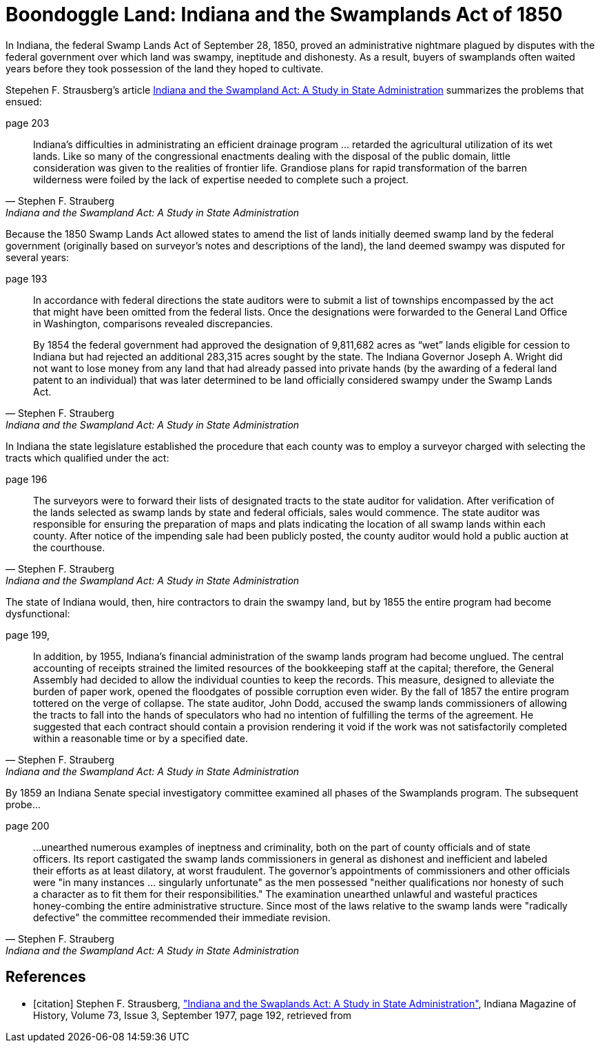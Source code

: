 = Boondoggle Land: Indiana and the Swamplands Act of 1850

In Indiana, the federal Swamp Lands Act of September 28, 1850, proved an administrative nightmare plagued by disputes
with the federal government over which land was swampy, ineptitude and dishonesty. As a result, buyers of swamplands
often waited years before they took possession of the land they hoped to cultivate.

Stepehen F. Strausberg's article <<citation, Indiana and the Swampland Act: A Study in State Administration>> summarizes
the problems that ensued:

.page 203 
[quote, Stephen F. Strauberg,  "Indiana and the Swampland Act: A Study in State Administration"]
____
Indiana's difficulties in administrating an efficient drainage program ... retarded the agricultural utilization of its
wet lands. Like so many of the congressional enactments dealing with the disposal of the public domain, little
consideration was given to the realities of frontier life. Grandiose plans for rapid transformation of the barren
wilderness were foiled by the lack of expertise needed to complete such a project.
____

Because the 1850 Swamp Lands Act allowed states to amend the list of lands initially deemed swamp land by the federal
government (originally based on surveyor's notes and descriptions of the land), the land deemed swampy
was disputed for several years: 

.page 193 
[quote, Stephen F. Strauberg, "Indiana and the Swampland Act: A Study in State Administration"]
____
In accordance with federal directions the state auditors were to submit a list of townships encompassed by the act that
might have been omitted from the federal lists. Once the designations were forwarded to the General Land Office in
Washington, comparisons revealed discrepancies.

By 1854 the federal government had approved the designation of 9,811,682 acres as “wet” lands eligible for cession to
Indiana but had rejected an additional 283,315 acres sought by the state. The Indiana Governor Joseph A. Wright did not
want to lose money from any land that had already passed into private hands (by the awarding of a federal land patent to
an individual) that was later determined to be land officially considered swampy under the Swamp Lands Act.
____

In Indiana the state legislature established the procedure that each county was to employ a surveyor charged with
selecting the tracts which qualified under the act:

.page 196 
[quote, Stephen F. Strauberg, "Indiana and the Swampland Act: A Study in State Administration"]
_____
The surveyors were to forward their lists of designated tracts to the state auditor for validation. After verification of
the lands selected as swamp lands by state and federal officials, sales would commence. The state auditor was
responsible for ensuring the preparation of maps and plats indicating the location of all swamp lands within each
county. After notice of the impending sale had been publicly posted, the county auditor would hold a public auction at
the courthouse.
_____

The state of Indiana would, then, hire contractors to drain the swampy land, but by 1855 the entire program had become
dysfunctional:

.page 199, 
[quote, Stephen F. Strauberg, "Indiana and the Swampland Act: A Study in State Administration"]
_____
In addition, by 1955, Indiana’s financial administration of the swamp lands program had become unglued. The central
accounting of receipts strained the limited  resources of the bookkeeping staff at the capital; therefore, the General
Assembly had decided to allow the individual counties to keep the records. This measure, designed to alleviate the
burden of paper work, opened the floodgates of possible corruption even wider. By the fall of 1857 the entire program
tottered on the verge of collapse. The state auditor, John Dodd, accused the swamp  lands commissioners of allowing the
tracts to fall into the hands of speculators who had no intention of fulfilling the terms of the agreement. He
suggested that each contract should contain a provision rendering it void if the work was not satisfactorily completed
within a reasonable time or by a specified date.
_____

By 1859 an Indiana Senate special investigatory committee examined all phases of the Swamplands program. The
subsequent probe...

.page 200 
[quote,  Stephen F. Strauberg, "Indiana and the Swampland Act: A Study in State Administration"]
____
...unearthed numerous examples of ineptness and criminality, both on the part of county officials and of state officers.
Its report castigated the swamp lands commissioners in general as dishonest and inefficient and labeled their efforts as
at least dilatory, at worst fraudulent.  The governor’s appointments of commissioners and other officials were "in many
instances ... singularly unfortunate" as the men possessed "neither qualifications nor honesty of such a character as to
fit them for their responsibilities." The examination unearthed unlawful and wasteful practices honey-combing the entire
administrative structure. Since most of the laws relative to the swamp lands were "radically defective" the committee
recommended their immediate revision.
____


[bibliography]
== References

* [[[citation]]] Stephen F. Strausberg, link:https://scholarworks.iu.edu/journals/index.php/imh/article/view/10021["Indiana and the Swaplands Act: A Study in State Administration"],
Indiana Magazine of History, Volume 73, Issue 3, September 1977,  page 192, retrieved from

